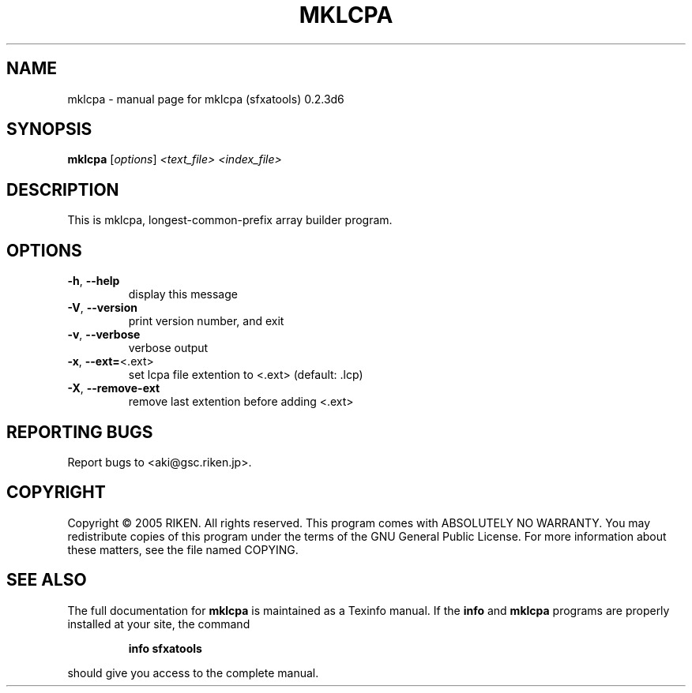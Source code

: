 .\" DO NOT MODIFY THIS FILE!  It was generated by help2man 1.36.
.TH MKLCPA "1" "January 2006" "mklcpa (sfxatools) 0.2.3d6" "User Commands"
.SH NAME
mklcpa \- manual page for mklcpa (sfxatools) 0.2.3d6
.SH SYNOPSIS
.B mklcpa
[\fIoptions\fR] \fI<text_file> <index_file>\fR
.SH DESCRIPTION
This is mklcpa, longest\-common\-prefix array builder program.
.SH OPTIONS
.TP
\fB\-h\fR, \fB\-\-help\fR
display this message
.TP
\fB\-V\fR, \fB\-\-version\fR
print version number, and exit
.TP
\fB\-v\fR, \fB\-\-verbose\fR
verbose output
.TP
\fB\-x\fR, \fB\-\-ext=\fR<.ext>
set lcpa file extention to <.ext> (default: .lcp)
.TP
\fB\-X\fR, \fB\-\-remove\-ext\fR
remove last extention before adding <.ext>
.SH "REPORTING BUGS"
Report bugs to <aki@gsc.riken.jp>.
.SH COPYRIGHT
Copyright \(co 2005 RIKEN. All rights reserved.
This program comes with ABSOLUTELY NO WARRANTY.
You may redistribute copies of this program under the terms of the
GNU General Public License.
For more information about these matters, see the file named COPYING.
.SH "SEE ALSO"
The full documentation for
.B mklcpa
is maintained as a Texinfo manual.  If the
.B info
and
.B mklcpa
programs are properly installed at your site, the command
.IP
.B info sfxatools
.PP
should give you access to the complete manual.
